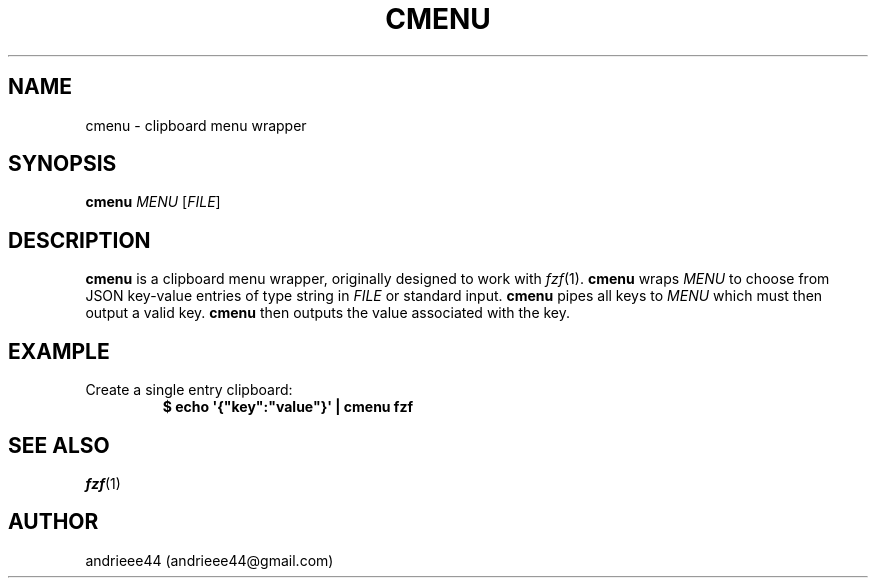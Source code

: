 .TH CMENU 1
.SH NAME
cmenu \- clipboard menu wrapper
.SH SYNOPSIS
.B cmenu
.IR "MENU " [ FILE ]
.SH DESCRIPTION
.B cmenu
is a clipboard menu wrapper, originally designed to work with
.IR fzf (1).
.B cmenu
wraps
.I MENU
to choose from JSON key\-value entries of type string in
.I FILE
or standard input.
.B cmenu
pipes all keys to
.I MENU
which must then output a valid key.
.B cmenu
then outputs the value associated with the key.
.SH EXAMPLE
.TP
Create a single entry clipboard:
.EX
.B $ echo \(aq{\(dqkey\(dq:\(dqvalue\(dq}\(aq | cmenu fzf
.EE
.SH SEE ALSO
.IR fzf (1)
.SH AUTHOR
andrieee44 (andrieee44@gmail.com)
